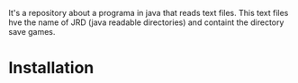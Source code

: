 # JRD
It's a repository about a programa in java that reads text files. This text files hve the name of JRD (java readable directories) and containt the directory save games.
* Installation
* 
